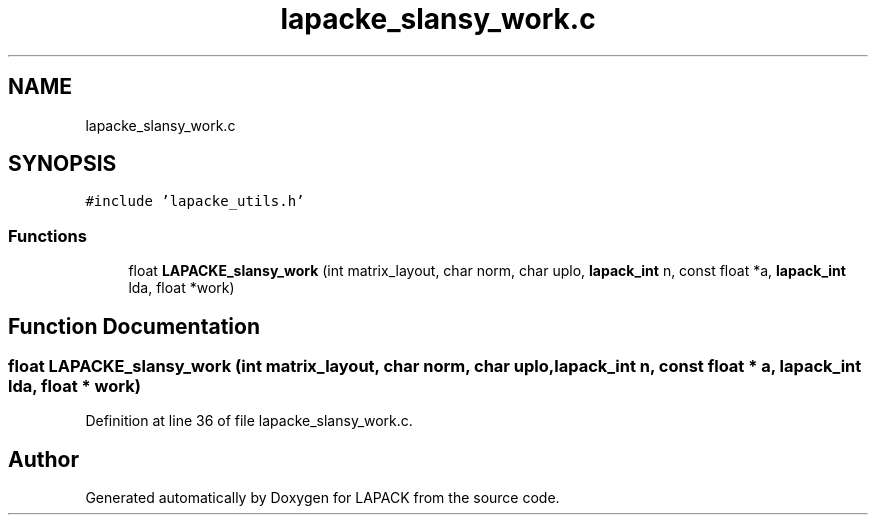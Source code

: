 .TH "lapacke_slansy_work.c" 3 "Tue Nov 14 2017" "Version 3.8.0" "LAPACK" \" -*- nroff -*-
.ad l
.nh
.SH NAME
lapacke_slansy_work.c
.SH SYNOPSIS
.br
.PP
\fC#include 'lapacke_utils\&.h'\fP
.br

.SS "Functions"

.in +1c
.ti -1c
.RI "float \fBLAPACKE_slansy_work\fP (int matrix_layout, char norm, char uplo, \fBlapack_int\fP n, const float *a, \fBlapack_int\fP lda, float *work)"
.br
.in -1c
.SH "Function Documentation"
.PP 
.SS "float LAPACKE_slansy_work (int matrix_layout, char norm, char uplo, \fBlapack_int\fP n, const float * a, \fBlapack_int\fP lda, float * work)"

.PP
Definition at line 36 of file lapacke_slansy_work\&.c\&.
.SH "Author"
.PP 
Generated automatically by Doxygen for LAPACK from the source code\&.
